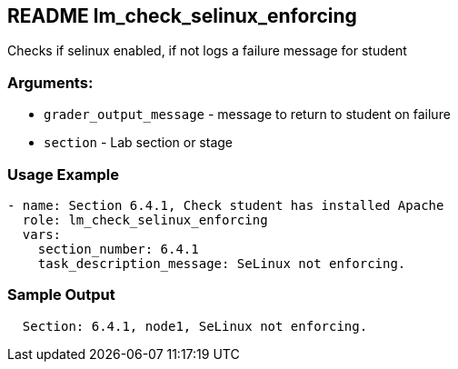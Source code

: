 == README lm_check_selinux_enforcing

Checks if selinux enabled, if not logs a failure message for student

=== Arguments:

* `grader_output_message` - message to return to student on failure 
* `section` - Lab section or stage


=== Usage Example

[source,yaml]
----
- name: Section 6.4.1, Check student has installed Apache
  role: lm_check_selinux_enforcing
  vars:
    section_number: 6.4.1
    task_description_message: SeLinux not enforcing.
----

=== Sample Output

[source,bash]
----
  Section: 6.4.1, node1, SeLinux not enforcing.
----
